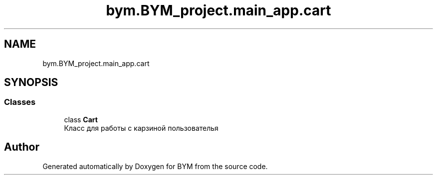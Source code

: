 .TH "bym.BYM_project.main_app.cart" 3 "BYM" \" -*- nroff -*-
.ad l
.nh
.SH NAME
bym.BYM_project.main_app.cart
.SH SYNOPSIS
.br
.PP
.SS "Classes"

.in +1c
.ti -1c
.RI "class \fBCart\fP"
.br
.RI "Класс для работы с карзиной пользователья "
.in -1c
.SH "Author"
.PP 
Generated automatically by Doxygen for BYM from the source code\&.
